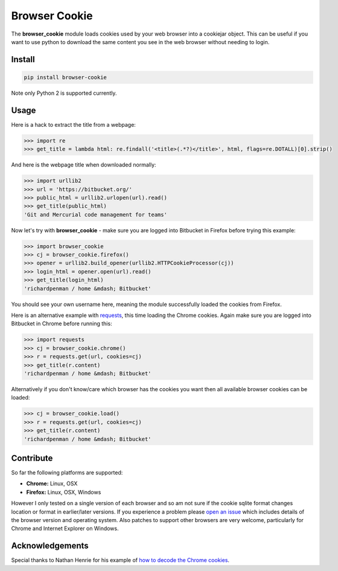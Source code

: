 Browser Cookie
==============

The **browser\_cookie** module loads cookies used by your web browser
into a cookiejar object. This can be useful if you want to use python to
download the same content you see in the web browser without needing to
login.

Install
-------

.. sourcecode:: bash

        pip install browser-cookie

Note only Python 2 is supported currently.

Usage
-----

Here is a hack to extract the title from a webpage:

.. sourcecode:: python

    >>> import re
    >>> get_title = lambda html: re.findall('<title>(.*?)</title>', html, flags=re.DOTALL)[0].strip()

And here is the webpage title when downloaded normally:

.. sourcecode:: python

    >>> import urllib2
    >>> url = 'https://bitbucket.org/'
    >>> public_html = urllib2.urlopen(url).read()
    >>> get_title(public_html)
    'Git and Mercurial code management for teams'

Now let's try with **browser\_cookie** - make sure you are logged into
Bitbucket in Firefox before trying this example:

.. sourcecode:: python

    >>> import browser_cookie
    >>> cj = browser_cookie.firefox()
    >>> opener = urllib2.build_opener(urllib2.HTTPCookieProcessor(cj))
    >>> login_html = opener.open(url).read()
    >>> get_title(login_html)
    'richardpenman / home &mdash; Bitbucket'

You should see your own username here, meaning the module successfully
loaded the cookies from Firefox.

Here is an alternative example with
`requests <http://docs.python-requests.org/en/latest/>`__, this time
loading the Chrome cookies. Again make sure you are logged into
Bitbucket in Chrome before running this:

.. sourcecode:: python

    >>> import requests
    >>> cj = browser_cookie.chrome()
    >>> r = requests.get(url, cookies=cj)
    >>> get_title(r.content)
    'richardpenman / home &mdash; Bitbucket'

Alternatively if you don't know/care which browser has the cookies you
want then all available browser cookies can be loaded:

.. sourcecode:: python
    
    >>> cj = browser_cookie.load()
    >>> r = requests.get(url, cookies=cj)
    >>> get_title(r.content)
    'richardpenman / home &mdash; Bitbucket'

Contribute
----------

So far the following platforms are supported:

-  **Chrome:** Linux, OSX
-  **Firefox:** Linux, OSX, Windows

However I only tested on a single version of each browser and so am not
sure if the cookie sqlite format changes location or format in
earlier/later versions. If you experience a problem please `open an
issue <https://bitbucket.org/richardpenman/browser_cookie/issues/new>`__
which includes details of the browser version and operating system. Also
patches to support other browsers are very welcome, particularly for
Chrome and Internet Explorer on Windows.

Acknowledgements
----------------

Special thanks to Nathan Henrie for his example of `how to decode the
Chrome
cookies <http://n8henrie.com/2013/11/use-chromes-cookies-for-easier-downloading-with-python-requests/>`__.
